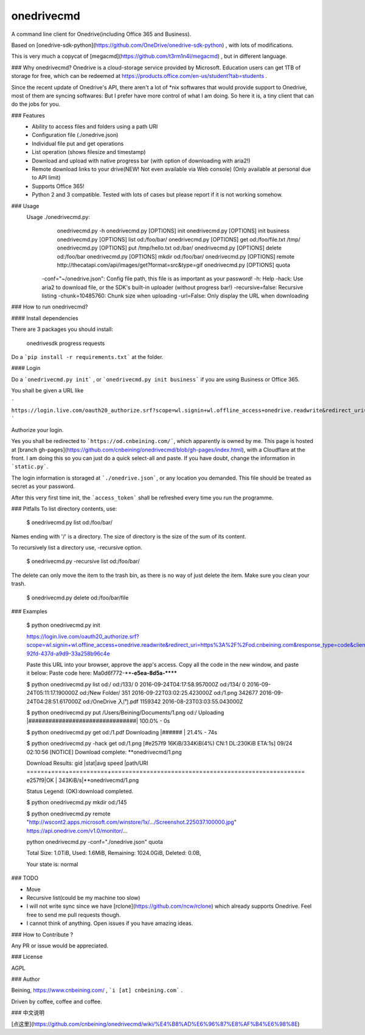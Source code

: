 onedrivecmd
=======

A command line client for Onedrive(including Office 365 and Business).

Based on [onedrive-sdk-python](https://github.com/OneDrive/onedrive-sdk-python) , with lots of modifications.

This is very much a copycat of [megacmd](https://github.com/t3rm1n4l/megacmd) , but in different language.

### Why onedrivecmd?
Onedrive is a cloud-storage service provided by Microsoft. Education users can get 1TB of storage for free, which can be redeemed at https://products.office.com/en-us/student?tab=students .

Since the recent update of Onedrive's API, there aren't a lot of *nix softwares that would provide support to Onedrive, most of them are syncing softwares: But I prefer have more control of what I am doing. So here it is, a tiny client that can do the jobs for you.

### Features
  - Ability to access files and folders using a path URI
  - Configuration file (./onedrive.json)
  - Individual file put and get operations
  - List operation (shows filesize and timestamp)
  - Download and upload with native progress bar (with option of downloading with aria2!)
  - Remote download links to your drive(NEW! Not even available via Web console) (Only available at personal due to API limit)
  - Supports Office 365!
  - Python 2 and 3 compatible. Tested with lots of cases but please report if it is not working somehow.

### Usage
    Usage ./onedrivecmd.py:
        onedrivecmd.py -h 
        onedrivecmd.py [OPTIONS] init
        onedrivecmd.py [OPTIONS] init business
        onedrivecmd.py [OPTIONS] list od:/foo/bar/
        onedrivecmd.py [OPTIONS] get od:/foo/file.txt /tmp/
        onedrivecmd.py [OPTIONS] put /tmp/hello.txt od:/bar/
        onedrivecmd.py [OPTIONS] delete od:/foo/bar
        onedrivecmd.py [OPTIONS] mkdir od:/foo/bar/
        onedrivecmd.py [OPTIONS] remote http://thecatapi.com/api/images/get?format=src&type=gif
        onedrivecmd.py [OPTIONS] quota



      -conf="~/onedrive.json": Config file path, this file is as important as your password!
      -h: Help
      -hack: Use aria2 to download file, or the SDK's built-in uploader (without progress bar!)
      -recursive=false: Recursive listing
      -chunk=10485760: Chunk size when uploading
      -url=False: Only display the URL when downloading



### How to run onedrivecmd?

#### Install dependencies

There are 3 packages you should install:

    onedrivesdk
    progress
    requests

Do a ```pip install -r requirements.txt``` at the folder.

#### Login

Do a ```onedrivecmd.py init``` , or ```onedrivecmd.py init business``` if you are using Business or Office 365.

You shall be given a URL like

```
https://login.live.com/oauth20_authorize.srf?scope=wl.signin+wl.offline_access+onedrive.readwrite&redirect_uri=https%3A%2F%2Fod.cnbeining.com&response_type=code&client_id=aeba6391-92fd-437d-a9d9-33a258b96c4e
```

Authorize your login. 

Yes you shall be redirected to ```https://od.cnbeining.com/```, which apparently is owned by me. This page is hosted at [branch gh-pages](https://github.com/cnbeining/onedrivecmd/blob/gh-pages/index.html), with a Cloudflare at the front. I am doing this so you can just do a quick select-all and paste. If you have doubt, change the information in ```static.py```.

The login information is storaged at ```./onedrive.json```, or any location you demanded. This file should be treated as secret as your password.

After this very first time init, the ```access_token``` shall be refreshed every time you run the programme.


### Pitfalls
To list directory contents, use:

    $ onedrivecmd.py list od:/foo/bar/

Names ending with '/' is a directory. The size of directory is the size of the sum of its content.

To recursively list a directory use, -recursive option.

    $ onedrivecmd.py -recursive list od:/foo/bar/

The delete can only move the item to the trash bin, as there is no way of just delete the item. Make sure you clean your trash.

    $ onedrivecmd.py delete od:/foo/bar/file


### Examples

    $ python onedrivecmd.py  init

    https://login.live.com/oauth20_authorize.srf?scope=wl.signin+wl.offline_access+onedrive.readwrite&redirect_uri=https%3A%2F%2Fod.cnbeining.com&response_type=code&client_id=aeba6391-92fd-437d-a9d9-33a258b96c4e

    Paste this URL into your browser, approve the app's access.
    Copy all the code in the new window, and paste it below:
    Paste code here: Ma0d6f772-****-e5ea-8d5a-******    

    $ python onedrivecmd.py list od:/
    od:/133/	0	2016-09-24T04:17:58.957000Z
    od:/134/	0	2016-09-24T05:11:17.190000Z
    od:/New Folder/	351	2016-09-22T03:02:25.423000Z
    od:/1.png	342677	2016-09-24T04:28:51.617000Z
    od:/OneDrive 入门.pdf	1159342	2016-08-23T03:03:55.043000Z

    $ python onedrivecmd.py put /Users/Beining/Documents/1.png od:/
    Uploading |################################| 100.0% - 0s


    $ python onedrivecmd.py get od:/1.pdf
    Downloading |######                          | 21.4% - 74s

    $ python onedrivecmd.py -hack get od:/1.png
    [#e257f9 16KiB/334KiB(4%) CN:1 DL:230KiB ETA:1s]                                                                                                                            
    09/24 02:10:56 [NOTICE] Download complete: **onedrivecmd/1.png

    Download Results:
    gid   |stat|avg speed  |path/URI
    ======+====+===========+=======================================================
    e257f9|OK  |   343KiB/s|**onedrivecmd/1.png

    Status Legend:
    (OK):download completed.

    $ python onedrivecmd.py mkdir od:/145

    $ python onedrivecmd.py remote "http://wscont2.apps.microsoft.com/winstore/1x/.../Screenshot.225037.100000.jpg"
    https://api.onedrive.com/v1.0/monitor/...

    python onedrivecmd.py -conf="./onedrive.json" quota

    Total Size: 1.0TiB,
    Used: 1.6MiB,
    Remaining: 1024.0GiB,
    Deleted: 0.0B,

    Your state is: normal

### TODO

* Move
* Recursive list(could be my machine too slow)
* I will not write sync since we have [rclone](https://github.com/ncw/rclone) which already supports Onedrive. Feel free to send me pull requests though.
* I cannot think of anything. Open issues if you have amazing ideas.

### How to Contribute ?

Any PR or issue would be appreciated. 

### License

AGPL

### Author

Beining, https://www.cnbeining.com/ , ```i [at] cnbeining.com``` .

Driven by coffee, coffee and coffee.


### 中文说明

[点这里](https://github.com/cnbeining/onedrivecmd/wiki/%E4%B8%AD%E6%96%87%E8%AF%B4%E6%98%8E)

